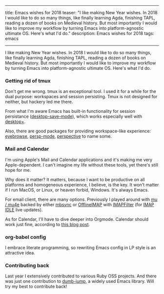 ------
title: Emacs wishes for 2018
teaser: "I like making New Year wishes. In 2018 I would like to do so
many things, like finally learning Agda, finishing TAPL, reading a
dozen of books on Medieval history.
But most importantly I would like to improve my workflow by turning
Emacs into platform-agnostic ultimate OS. Here's what I'd do."
description: Emacs wishes for 2018
tags: emacs
------

I like making New Year wishes. In 2018 I would like to do so
many things, like finally learning Agda, finishing TAPL, reading a
dozen of books on Medieval history.
But most importantly I would like to improve my workflow by turning
Emacs into platform-agnostic ultimate OS. Here's what I'd do.

*** Getting rid of tmux

Don't get me wrong. tmux is an exceptional tool. I used it for a
while for the dual purpose: workspaces and session persisting. Tmux
is not designed for neither, but hackery led me there.

From what I'm aware Emacs has built-in functionality for session
persistance ([[https://www.gnu.org/software/emacs/manual/html_node/emacs/Saving-Emacs-Sessions.html][desktop-save-mode]]), which works especially well with
[[https://github.com/ffevotte/desktop-plus][desktop+]].

Also, there are good packages for providing workspace-like experience:
[[https://github.com/wasamasa/eyebrowse][eyebrowse]], [[https://github.com/Bad-ptr/persp-mode.el][persp-mode]], [[https://github.com/nex3/perspective-el][perspective]] to name some.


*** Mail and Calendar

I'm using Apple's Mail and Calendar applications and it's making me very
Apple-dependent. I can't imagine my life without these tools, yet
there's still hope for me.

Why does it matter? It matters, because I want to be productive on all
platforms and homogeneous experience, I believe, is the key. It won't
matter if I run MacOS, or Linux, or heaven forbid, Windows. It's
always Emacs.

For email client, there are many options. Previously I played around
with [[https://github.com/djcb/mu][mu / mu4e]] backed by either [[http://isync.sourceforge.net/mbsync.html][mbsync]] or [[https://github.com/OfflineIMAP/offlineimap][OfflineIMAP]] with [[https://github.com/lefcha/imapfilter][IMAPFilter]]
(for [[https://tools.ietf.org/html/rfc2177][IMAP IDLE]] live updates).

As for Calendar, I'll have to dive deeper into Orgmode. Calendar
should work just fine, according to [[http://cestlaz.github.io/posts/using-emacs-26-gcal/#.WkLGDshxW3U][this blog post]].

*** org-babel config

I embrace literate programming, so rewriting Emacs config
in LP style is an attractive idea.

*** Contributing back

Last year I extensively contributed to various Ruby OSS projects. And
there was just one contribution to [[https://github.com/jacktasia/dumb-jump][dumb-jump]], a widely used Emacs
library. Will try my best to contribute back!
